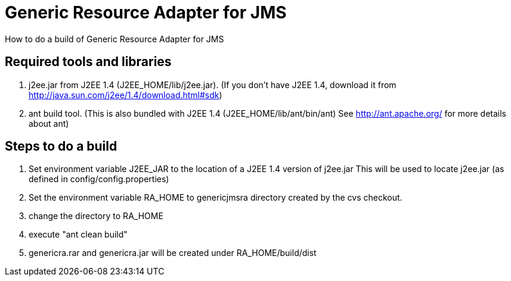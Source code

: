 # Generic Resource Adapter for JMS

How to do a build of Generic Resource Adapter for JMS

## Required tools and libraries

1. j2ee.jar from J2EE 1.4 (J2EE_HOME/lib/j2ee.jar).
   (If you don't have J2EE 1.4, download it from 
    http://java.sun.com/j2ee/1.4/download.html#sdk)

2. ant build tool.
   (This is also bundled with J2EE 1.4 (J2EE_HOME/lib/ant/bin/ant)
    See http://ant.apache.org/ for more details about ant)

## Steps to do a build

1. Set environment variable J2EE_JAR to the location of a J2EE 1.4 version of j2ee.jar
   This will be used to locate j2ee.jar (as defined in config/config.properties) 
2. Set the environment variable RA_HOME to genericjmsra directory created by the cvs checkout.
3. change the directory to RA_HOME
4. execute "ant clean build"
5. genericra.rar and genericra.jar will be created under RA_HOME/build/dist
